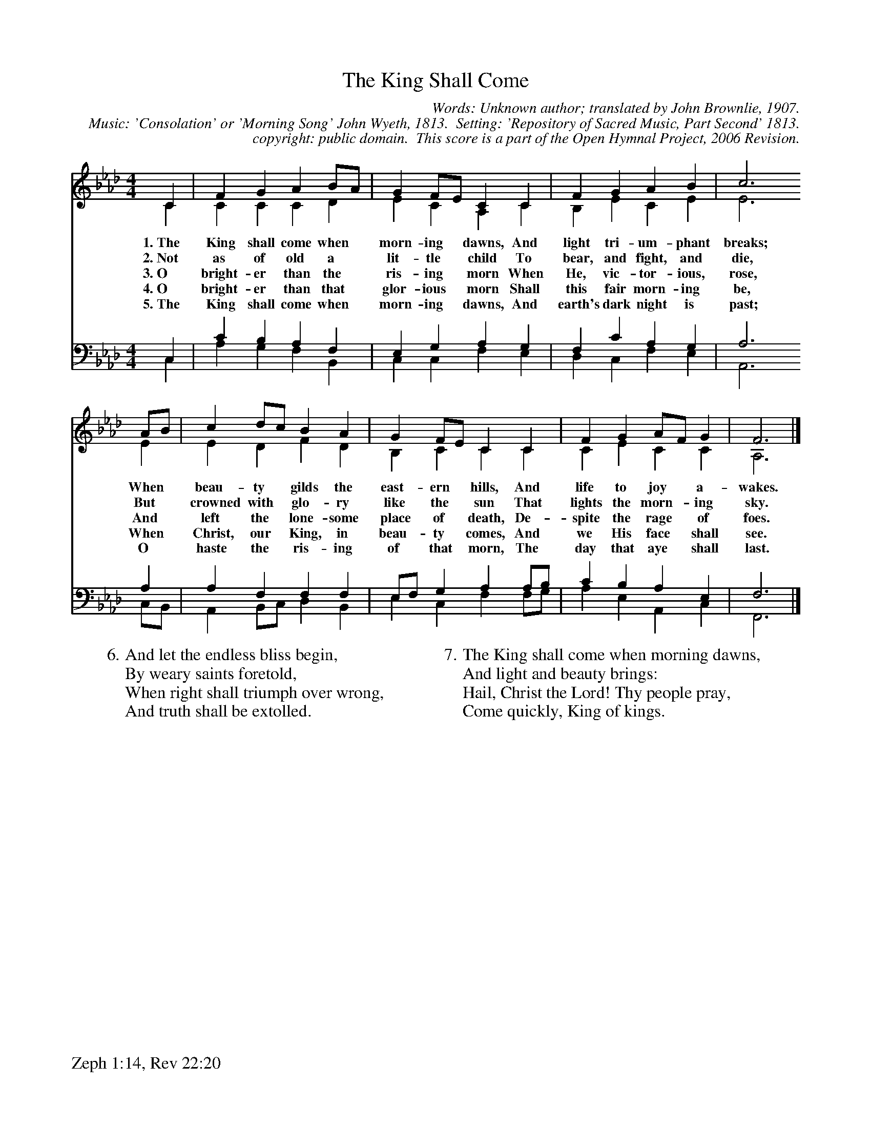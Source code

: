 %%%%%%%%%%%%%%%%%%%%%%%%%%%%%%%%%%%%
% 
% This file is a part of the Open Hymnal Project to create a free, 
% public domain, downloadable database of Christian hymns, spiritual 
% songs, and prelude/postlude music.  This music is to be distributed 
% as complete scores (words and music), using all accompaniment parts, 
% in formats that are easily accessible on most computer OS's and which
% can be freely modified by anyone.  The current format of choice is the 
% "ABC Plus" format, favored by folk music distributors on the internet.
% All scores will also be converted into pdf, MIDI, and mp3 formats.
% Some advanced features of ABC Plus are used, and for accurate 
% translation to a printed score, please consider using "abcm2ps" 
% version 4.10 or later.  I am doing my best to create a final product
% that is "Hymnal-quality", and could feasibly be used as the basis for
% a printed church hymnal.
%
% The maintainer of the Open Hymnal Project is Brian J. Dumont
% (bdumont at ameritech dot net).  I have gone through serious efforts 
% to make sure that no copyrighted material makes it into this database.
% If I am in error, please inform me as soon as possible.
%
% This entire effort has used only free software, and I am indebted to 
% the efforts of many other individuals, including the authors of
% the various ABC and ABC Plus software, the authors of "noteedit"
% where the initial layouts are done, and the maintainers of the 
% "CyberHymnal" on the web from where most of the lyrics come.
% Undoubtedly, I am also indebted to all of the great Christians who 
% wrote these hymns.
%
% This database comes with no guarantees whatsoever.
%
% I would love to get email from anyone who uses the Open Hymnal, and
% I will take requests for hymns to add.  My decision of whether to 
% add a hymn will be based on these criteria (in the following order):
% 1) It must be in the public domain
% 2) It must be a Christian piece
% 3) Whether I have access to a printed copy of the music (surprisingly,
%    a MIDI file is usually a terrible source)
% 4) Whether I like the hymn :)
%
% If you would like to contribute to the Open Hymnal Project, please 
% send an email to me, I would love the help!  PLEASE EMAIL ME IF YOU 
% FIND ANY MISTAKES, no matter how small.  I want to ensure that every 
% slur, stem, hyphenation, and punctuation mark is correct; and I'm sure 
% that there must be mistakes right now.
%
% Open Hymnal Project, 2005 Edition
%
%%%%%%%%%%%%%%%%%%%%%%%%%%%%%%%%%%%%

% PAGE LAYOUT
%
%%pagewidth	21.6000cm
%%pageheight	27.9000cm
%%scale		0.750000
%%staffsep	1.60000cm
%%exprabove	false
%%measurebox	false
%%footer "Zeph 1:14, Rev 22:20		"
%
X: 1
T: The King Shall Come
C: Words: Unknown author; translated by John Brownlie, 1907.  
C: Music: 'Consolation' or 'Morning Song' John Wyeth, 1813.  Setting: 'Repository of Sacred Music, Part Second' 1813.
C: copyright: public domain.  This score is a part of the Open Hymnal Project, 2006 Revision.
S: Music source: ccel
M: 4/4 % time signature
L: 1/4 % default length
%%staves (S1V1 S1V2) | (S2V1 S2V2) 
V: S1V1 clef=treble 
V: S1V2 
V: S2V1 clef=bass 
V: S2V2 
K: Ab % key signature
%
%%MIDI program 1 0 % Piano 1
%%MIDI program 2 0 % Piano 1
%%MIDI program 3 0 % Piano 1
%%MIDI program 4 0 % Piano 1
%
% 1
[V: S1V1]  C | F G A B/A/ | G F/E/ C C | F G A B | c3
w: 1.~The King shall come when * morn- ing * dawns, And light tri- um- phant breaks; 
w: 2.~Not as of old a * lit- tle * child To bear, and fight, and die, 
w: 3.~O bright- er than the * ris- ing * morn When He, vic- tor- ious, rose, 
w: 4.~O bright- er than that * glor- ious * morn Shall this fair morn- ing be, 
w: 5.~The King shall come when * morn- ing * dawns, And earth's dark night is past; 
[V: S1V2]  C | C C C D | E C A, C | B, E C E | E3
[V: S2V1]  C, | C B, A, F, | E, G, A, G, | F, C A, G, | A,3
[V: S2V2]  C, | A, G, F, B,, | C, C, F, E, | D, C, F, E, | A,,3
% 5
[V: S1V1]  A/B/ | c d/c/ B A | G F/E/ C C | F G A/F/ G | F3 |]
w: When * beau- ty * gilds the east- ern * hills, And life to joy * a- wakes. 
w: But * crowned with * glo- ry like the * sun That lights the morn- * ing sky. 
w: And * left the * lone- some place of * death, De- spite the rage * of foes. 
w: When * Christ, our * King, in beau- ty * comes, And we His face * shall see. 
w: O * haste the * ris- ing of that * morn, The day that aye * shall last. 
[V: S1V2]  E | E D F D | B, C C C | C E C C | A,3 |]
[V: S2V1]  A, | A, F, F, F, | E,/F,/ G, A, A,/B,/ | C B, A, E, | F,3 |]
[V: S2V2]  C,/B,,/ | A,, B,,/C,/ D, B,, | E, C, F, F,/G,/ | A, E, A,, C, | F,,3 |]
% 10
W: 6.And let the endless bliss begin,
W: By weary saints foretold,
W: When right shall triumph over wrong,
W: And truth shall be extolled.
W: 
W: 7.The King shall come when morning dawns,
W: And light and beauty brings:
W: Hail, Christ the Lord! Thy people pray,
W: Come quickly, King of kings.
